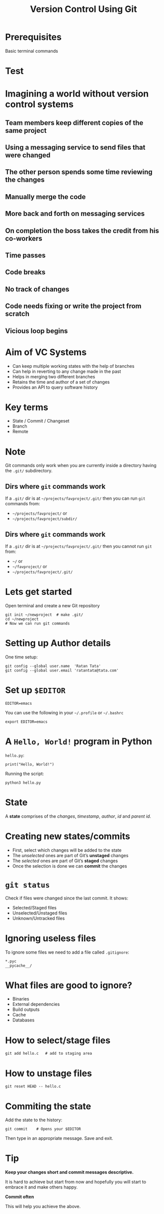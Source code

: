 #+TITLE: Version Control Using Git
#+OPTIONS: toc:nil num:nil timestamp:nil author:nil
#+REVEAL_ROOT: ../../reveal.js
#+REVEAL_TRANS: slide
#+REVEAL_THEME: black
#+REVEAL_EXTRA_CSS: ../custom.css

* Prerequisites
Basic terminal commands

* Test
#+BEGIN_EXPORT html
<div id="test"></div>
#+END_EXPORT

* Imagining a world without version control systems
** Team members keep different copies of the same project
** Using a messaging service to send files that were changed
** The other person spends some time reviewing the changes
** Manually merge the code
** More back and forth on messaging services
** On completion the boss takes the credit from his co-workers
** Time passes
** Code breaks
** No track of changes
** Code needs fixing or write the project from scratch
** Vicious loop begins

* Aim of VC Systems
#+ATTR_REVEAL: :frag (appear)
- Can keep multiple working states with the help of branches
- Can help in reverting to any change made in the past
- Helps in merging two different branches
- Retains the time and author of a set of changes
- Provides an API to query software history

* Key terms
#+ATTR_REVEAL: :frag (appear)
+ State / Commit / Changeset
+ Branch
+ Remote

* Note
Git commands only work when you are currently inside a directory
having the ~.git/~ subdirectory.

** Dirs where =git= commands work
 If a =.git/= dir is at =~/projects/favproject/.git/= then you can run =git= commands
 from:
 - =~/projects/favproject/= or
 - =~/projects/favproject/subdir/=

** Dirs where =git= commands work
If a =.git/= dir is at =~/projects/favproject/.git/= then you cannot run =git= from:
 - =~/= or
 - =~/favproject/= or
 - =~/projects/favproject/.git/=


* Lets get started
Open terminal and create a new Git repository
#+BEGIN_SRC shell -i :exports code
git init ~/newproject  # make .git/
cd ~/newproject
# Now we can run git commands
#+END_SRC

* Setting up Author details
One time setup:
#+BEGIN_SRC shell :exports code
git config --global user.name  'Ratan Tata'
git config --global user.email 'ratantata@tata.com'
#+END_SRC

* Set up =$EDITOR=
#+BEGIN_SRC shell -i
EDITOR=emacs
#+END_SRC
You can use the following in your =~/.profile= or =~/.bashrc=
#+begin_src shell
export EDITOR=emacs
#+end_src

* A ~Hello, World!~ program in Python
~hello.py~:
#+BEGIN_SRC python -i :exports code :tangle hello.py
print("Hello, World!")
#+END_SRC
Running the script:
#+BEGIN_SRC shell -i :exports code
python3 hello.py
#+END_SRC

* State
A *state* comprises of the /changes/, /timestamp/, /author/, /id/ and /parent id/.

* Creating new states/commits
#+ATTR_REVEAL: :frag (appear)
- First, select which changes will be added to the state
- The /unselected/ ones are part of Git’s *unstaged* changes
- The /selected/ ones are part of Git’s *staged* changes
- Once the selection is done we can *commit* the changes

* ~git status~
Check if files were changed since the last commit. It shows:
#+ATTR_REVEAL: :frag (appear)
- Selected/Staged files
- Unselected/Unstaged files
- Unknown/Untracked files

* Ignoring useless files
To ignore some files we need to add a file called ~.gitignore~:
#+BEGIN_EXAMPLE
*.pyc
__pycache__/
#+END_EXAMPLE

* What files are good to ignore?
#+ATTR_REVEAL: :frag (appear)
+ Binaries
+ External dependencies
+ Build outputs
+ Cache
+ Databases

* How to select/stage files
#+BEGIN_SRC shell -i :exports code
git add hello.c   # add to staging area
#+END_SRC

* How to unstage files
#+BEGIN_SRC shell -i :exports code
git reset HEAD -- hello.c
#+END_SRC

* Commiting the state
Add the state to the history:
#+BEGIN_SRC shell -i
git commit    # Opens your $EDITOR
#+END_SRC
Then type in an appropriate message. Save and exit.

* Tip
#+ATTR_REVEAL: :frag (appear)
*Keep your changes short and commit messages descriptive.*
#+ATTR_REVEAL: :frag (appear)
It is hard to achieve but start from now and hopefully you will start to embrace
it and make others happy.
#+ATTR_REVEAL: :frag (appear)
*Commit often*
#+ATTR_REVEAL: :frag (appear)
This will help you achieve the above.

* Branch
#+ATTR_REVEAL: :frag (appear)
- After commiting, the states become a part of a branch.
- The default branch name is ~master~.
- Helps to create different timelines.
- Technically, it is a pointer to specific commits.

* List all branches
#+BEGIN_SRC shell -i :exports code
git branch -a
#+END_SRC

* Creating a new branch
#+BEGIN_SRC shell -i :exports code
git branch test  # branch from current commit
#+END_SRC

* Switching to a branch
#+BEGIN_SRC shell -i :exports code
git checkout test
#+END_SRC
Now the commits will be added to ~test~ branch.

* =HEAD=
#+ATTR_REVEAL: :frag (appear)
- =HEAD= is a special branch
- Wherever you go =HEAD= follows you
- When you =checkout= to a commit/branch you change position of =HEAD=
- When you add a new commit, =HEAD= moves forward along with the branch to which
  =HEAD= points to

* Change in program
#+BEGIN_SRC python -i :exports code :tangle hello.py
def greetings(name):
    print(f"Hello, {name}!")

if __name__ == '__main__':
    import sys
    greetings(sys.argv[1])
#+END_SRC
Running the program:
#+begin_src shell -i :exports both :results output :cache yes
python3 hello.py "Ratan Tata"
#+end_src

#+RESULTS[1c1bb5cf9981f08eb77cff8cedca12fa7d148851]:
: Hello, World!

* Then?
1. Check if you made any changes
2. Select/Add files
3. Commit

* View the log
#+BEGIN_SRC shell
git log --graph --decorate --abbrev-commit --oneline
#+END_SRC

* Thank you
#+BEGIN_EXPORT html
<script type="text/javascript" src="canvas.js"></script>
#+END_EXPORT
#  LocalWords:  SHA
